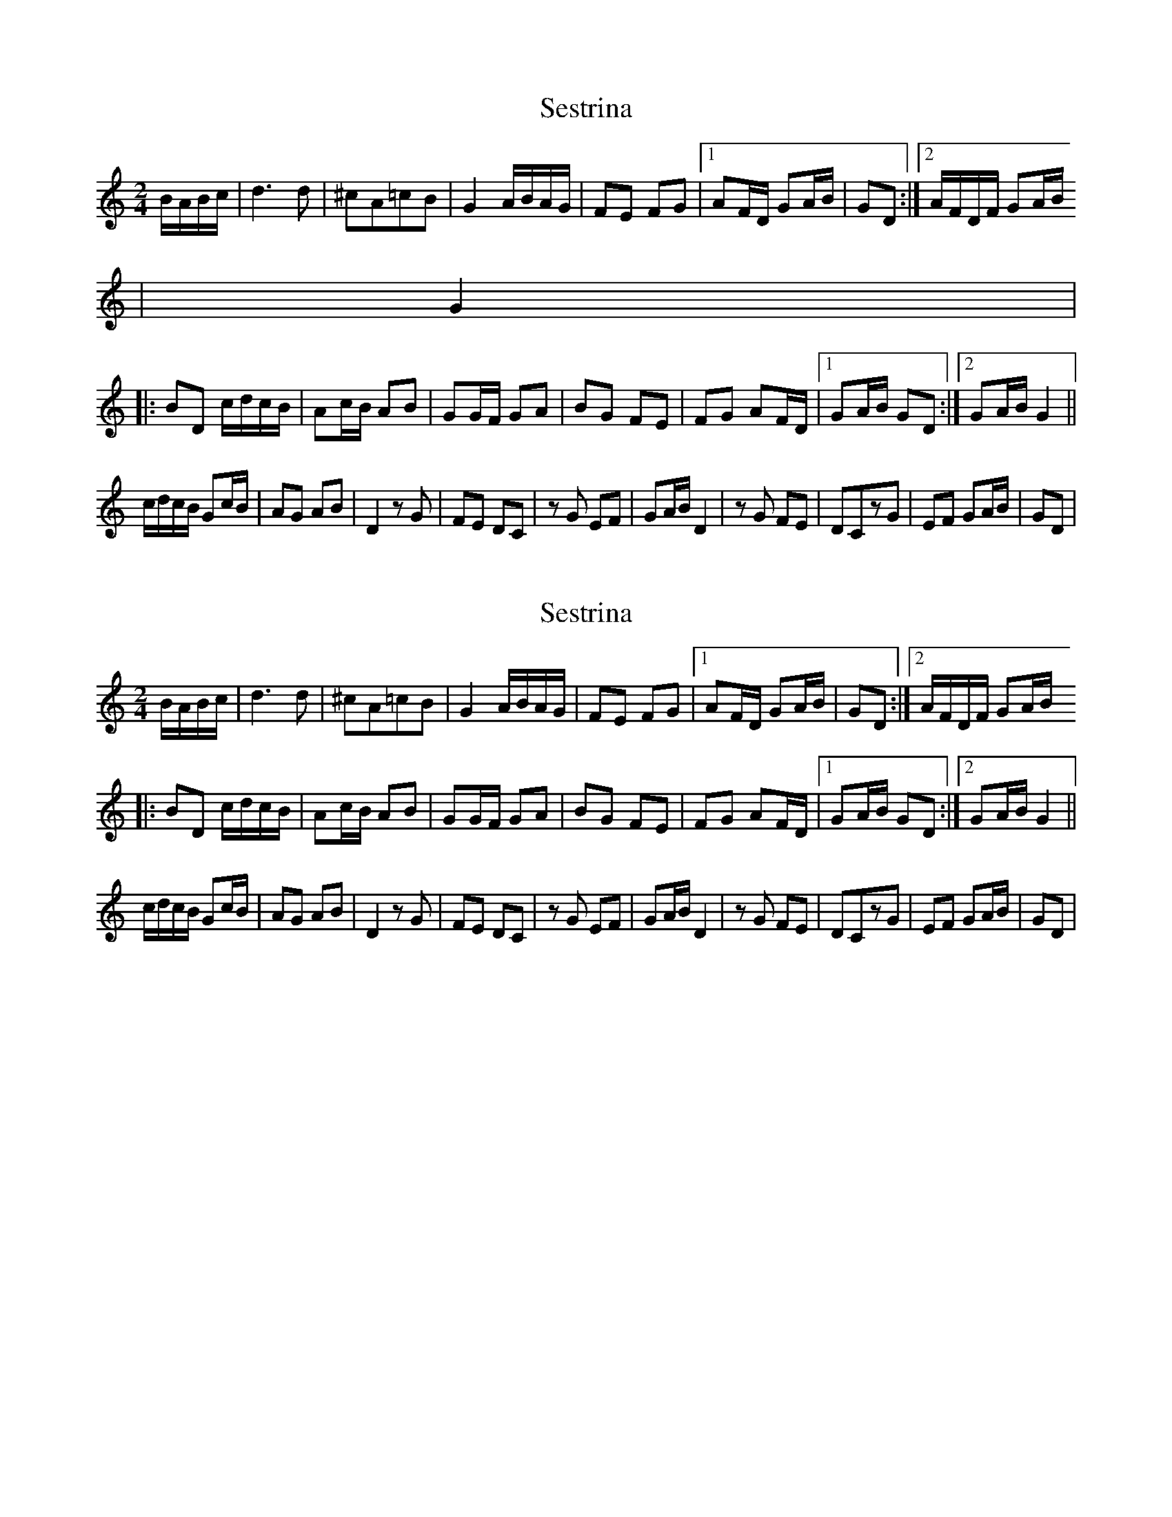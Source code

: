 X: 1
T: Sestrina
Z: gian marco
S: https://thesession.org/tunes/4411#setting4411
R: polka
M: 2/4
L: 1/8
K: Gmix
B/A/B/c/|d3d |^cA=cB|G2 A/B/A/G/|FE FG|1AF/D/ GA/B/|GD:|2 A/F/D/F/ GA/B/
|G2|
|:BD c/d/c/B/|Ac/B/ AB|GG/F/ GA|BG FE|FG AF/D/|1GA/B/ GD:|2GA/B/ G2||
c/d/c/B/ Gc/B/|AG AB|D2 zG|FE DC|zG EF|GA/B/ D2|zG FE|DCzG|EF GA/B/|GD|
% ABC2Win Version 2.1 17/04/2005
X: 2
T: Sestrina
Z: gian marco
S: https://thesession.org/tunes/4411#setting17061
R: polka
M: 2/4
L: 1/8
K: Gmix
B/A/B/c/|d3d |^cA=cB|G2 A/B/A/G/|FE FG|1AF/D/ GA/B/|GD:|2 A/F/D/F/ GA/B/|:BD c/d/c/B/|Ac/B/ AB|GG/F/ GA|BG FE|FG AF/D/|1GA/B/ GD:|2GA/B/ G2||c/d/c/B/ Gc/B/|AG AB|D2 zG|FE DC|zG EF|GA/B/ D2|zG FE|DCzG|EF GA/B/|GD|
